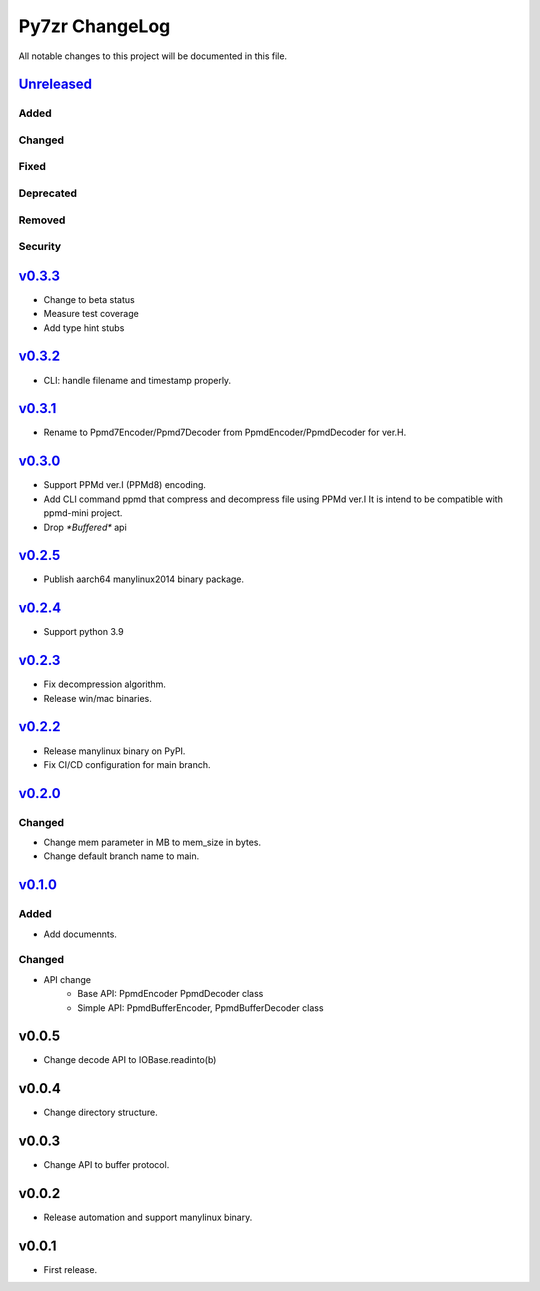 ===============
Py7zr ChangeLog
===============

All notable changes to this project will be documented in this file.

`Unreleased`_
=============

Added
-----

Changed
-------

Fixed
-----

Deprecated
----------

Removed
-------

Security
--------

`v0.3.3`_
=========

* Change to beta status
* Measure test coverage
* Add type hint stubs


`v0.3.2`_
=========

* CLI: handle filename and timestamp properly.


`v0.3.1`_
=========

* Rename to Ppmd7Encoder/Ppmd7Decoder from PpmdEncoder/PpmdDecoder for ver.H.


`v0.3.0`_
=========

* Support PPMd ver.I (PPMd8) encoding.
* Add CLI command ppmd that compress and decompress file using PPMd ver.I
  It is intend to be compatible with ppmd-mini project.
* Drop `*Buffered*` api

`v0.2.5`_
=========

* Publish aarch64 manylinux2014 binary package.

`v0.2.4`_
=========

* Support python 3.9

`v0.2.3`_
=========

* Fix decompression algorithm.
* Release win/mac binaries.

`v0.2.2`_
=========

* Release manylinux binary on PyPI.
* Fix CI/CD configuration for main branch.

`v0.2.0`_
=========

Changed
-------

* Change mem parameter in MB to mem_size in bytes.
* Change default branch name to main.

`v0.1.0`_
=========

Added
-----

* Add documennts.

Changed
-------

* API change
    - Base API: PpmdEncoder PpmdDecoder class
    - Simple API: PpmdBufferEncoder, PpmdBufferDecoder class

v0.0.5
======

* Change decode API to IOBase.readinto(b)

v0.0.4
======

* Change directory structure.

v0.0.3
======

* Change API to buffer protocol.

v0.0.2
======

* Release automation and support manylinux binary.

v0.0.1
======

* First release.


.. History links
.. _Unreleased: https://github.com/miurahr/py7zr/compare/v0.3.3...HEAD
.. _v0.3.3: https://github.com/miurahr/py7zr/compare/v0.3.2...v0.3.3
.. _v0.3.2: https://github.com/miurahr/py7zr/compare/v0.3.1...v0.3.2
.. _v0.3.1: https://github.com/miurahr/py7zr/compare/v0.3.0...v0.3.1
.. _v0.3.0: https://github.com/miurahr/py7zr/compare/v0.2.5...v0.3.0
.. _v0.2.5: https://github.com/miurahr/py7zr/compare/v0.2.4...v0.2.5
.. _v0.2.4: https://github.com/miurahr/py7zr/compare/v0.2.3...v0.2.4
.. _v0.2.3: https://github.com/miurahr/py7zr/compare/v0.2.2...v0.2.3
.. _v0.2.2: https://github.com/miurahr/py7zr/compare/v0.2.0...v0.2.2
.. _v0.2.0: https://github.com/miurahr/py7zr/compare/v0.1.0...v0.2.0
.. _v0.1.0: https://github.com/miurahr/py7zr/compare/v0.0.1...v0.1.0
